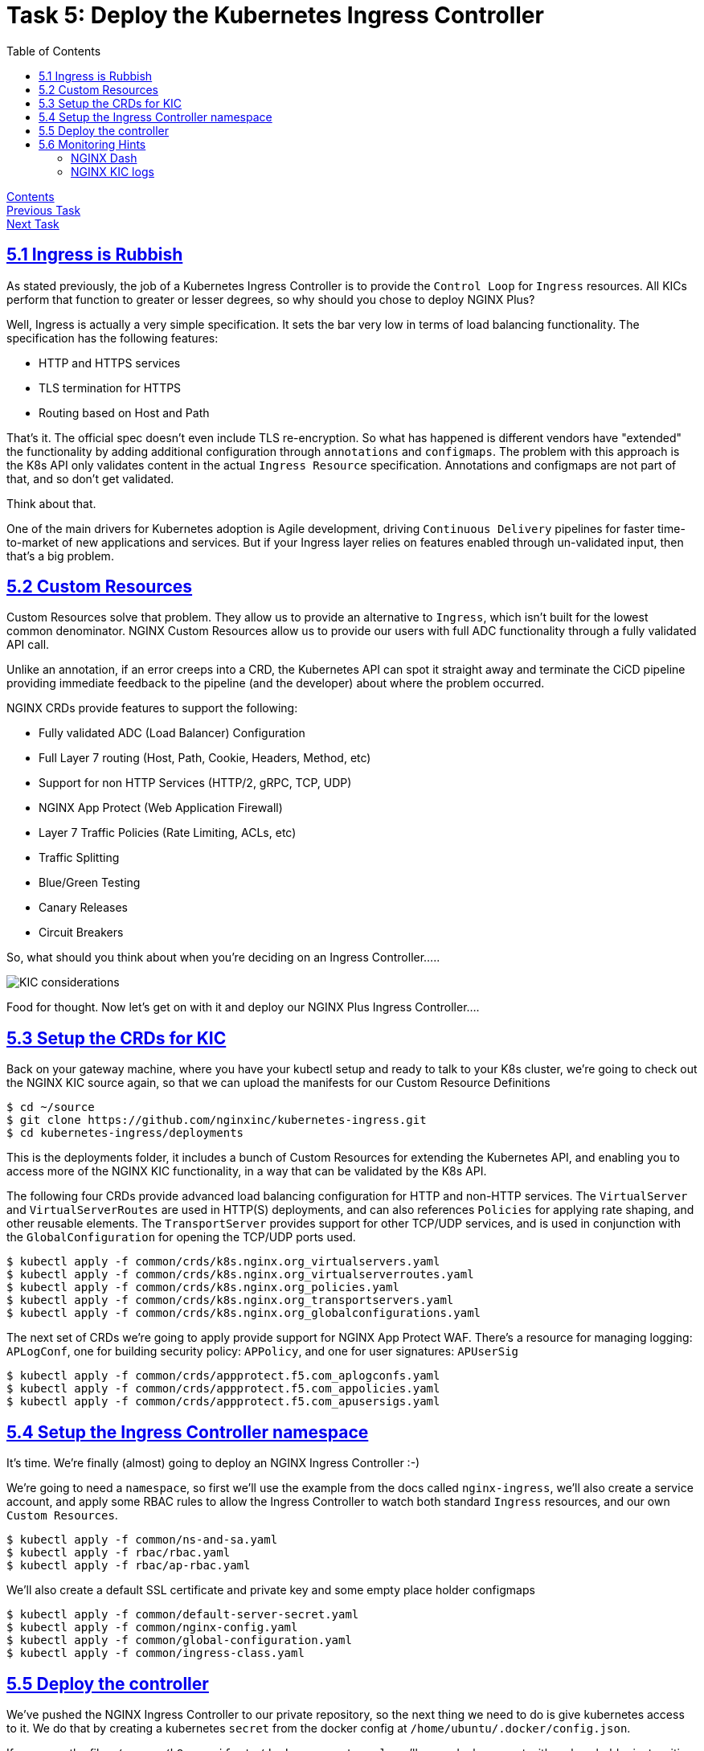 = Task 5: Deploy the Kubernetes Ingress Controller
:showtitle:
:toc: left
:sectlinks:
:prev_section: task4
:next_section: task6
:source-highlighter: pygments

****
<<index.adoc#,Contents>> +
<<task4.adoc#,Previous Task>> +
<<task6.adoc#,Next Task>> +
****

== 5.1 Ingress is Rubbish

As stated previously, the job of a Kubernetes Ingress Controller is to provide the `Control Loop` for `Ingress` resources.
All KICs perform that function to greater or lesser degrees, so why should you chose to deploy NGINX Plus?

Well, Ingress is actually a very simple specification. It sets the bar very low in terms of load balancing functionality.
The specification has the following features:

* HTTP and HTTPS services
* TLS termination for HTTPS
* Routing based on Host and Path

That's it. The official spec doesn't even include TLS re-encryption. So what has happened is different vendors have "extended"
the functionality by adding additional configuration through `annotations` and `configmaps`. The problem with this approach
is the K8s API only validates content in the actual `Ingress Resource` specification. Annotations and configmaps are not part
of that, and so don't get validated. 

Think about that. 

One of the main drivers for Kubernetes adoption is Agile development, driving `Continuous Delivery` pipelines for faster
time-to-market of new applications and services. But if your Ingress layer relies on features enabled through un-validated
input, then that's a big problem.

== 5.2 Custom Resources

Custom Resources solve that problem. They allow us to provide an alternative to `Ingress`, which isn't built for the lowest
common denominator. NGINX Custom Resources allow us to provide our users with full ADC functionality through a fully validated
API call. 

Unlike an annotation, if an error creeps into a CRD, the Kubernetes API can spot it straight away and terminate the CiCD pipeline
providing immediate feedback to the pipeline (and the developer) about where the problem occurred.

NGINX CRDs provide features to support the following:

* Fully validated ADC (Load Balancer) Configuration
* Full Layer 7 routing (Host, Path, Cookie, Headers, Method, etc)
* Support for non HTTP Services (HTTP/2, gRPC, TCP, UDP)
* NGINX App Protect (Web Application Firewall)
* Layer 7 Traffic Policies (Rate Limiting, ACLs, etc)
* Traffic Splitting
* Blue/Green Testing
* Canary Releases
* Circuit Breakers

So, what should you think about when you're deciding on an Ingress Controller.....

image:../img/k8s-kic-considerations.png[KIC considerations]

Food for thought. Now let's get on with it and deploy our NGINX Plus Ingress Controller....

== 5.3 Setup the CRDs for KIC

Back on your gateway machine, where you have your kubectl setup and ready to talk to your K8s cluster, we're going
to check out the NGINX KIC source again, so that we can upload the manifests for our Custom Resource Definitions

----
$ cd ~/source 
$ git clone https://github.com/nginxinc/kubernetes-ingress.git
$ cd kubernetes-ingress/deployments
----

This is the deployments folder, it includes a bunch of Custom Resources for extending the Kubernetes API, and 
enabling you to access more of the NGINX KIC functionality, in a way that can be validated by the K8s API.

The following four CRDs provide advanced load balancing configuration for HTTP and non-HTTP services. The `VirtualServer`
and `VirtualServerRoutes` are used in HTTP(S) deployments, and can also references `Policies` for applying rate shaping,
and other reusable elements. The `TransportServer` provides support for other TCP/UDP services, and is used in conjunction
with the `GlobalConfiguration` for opening the TCP/UDP ports used.

----
$ kubectl apply -f common/crds/k8s.nginx.org_virtualservers.yaml
$ kubectl apply -f common/crds/k8s.nginx.org_virtualserverroutes.yaml
$ kubectl apply -f common/crds/k8s.nginx.org_policies.yaml
$ kubectl apply -f common/crds/k8s.nginx.org_transportservers.yaml
$ kubectl apply -f common/crds/k8s.nginx.org_globalconfigurations.yaml
----

The next set of CRDs we're going to apply provide support for NGINX App Protect WAF. There's a resource for managing
logging: `APLogConf`, one for building security policy: `APPolicy`, and one for user signatures: `APUserSig`

----
$ kubectl apply -f common/crds/appprotect.f5.com_aplogconfs.yaml
$ kubectl apply -f common/crds/appprotect.f5.com_appolicies.yaml
$ kubectl apply -f common/crds/appprotect.f5.com_apusersigs.yaml
----

== 5.4 Setup the Ingress Controller namespace

It's time. We're finally (almost) going to deploy an NGINX Ingress Controller :-)

We're going to need a `namespace`, so first we'll use the example from the docs called `nginx-ingress`, we'll also
create a service account, and apply some RBAC rules to allow the Ingress Controller to watch both standard `Ingress`
resources, and our own `Custom Resources`.

----
$ kubectl apply -f common/ns-and-sa.yaml
$ kubectl apply -f rbac/rbac.yaml
$ kubectl apply -f rbac/ap-rbac.yaml
----

We'll also create a default SSL certificate and private key and some empty place holder configmaps

----
$ kubectl apply -f common/default-server-secret.yaml
$ kubectl apply -f common/nginx-config.yaml
$ kubectl apply -f common/global-configuration.yaml
$ kubectl apply -f common/ingress-class.yaml
----

== 5.5 Deploy the controller

We've pushed the NGINX Ingress Controller to our private repository, so the next thing we need to do is give kubernetes
access to it. We do that by creating a kubernetes `secret` from the docker config at `/home/ubuntu/.docker/config.json`.

If you open the file `~/source/k8s-manifests/docker-secret.yaml` you'll see a docker secret with a place holder just waiting
for us to provide the secret. We can do that with a little `sed`.

----
$ cd ~/source/k8s-manifests
$ dockerconfig=$(cat /home/ubuntu/.docker/config.json | base64 -w 0)
$ sed -i -re "s/YOUR_SECRET/$dockerconfig/" docker-secret.yaml
$ kubectl -n nginx-ingress apply -f docker-secret.yaml
----

That last line used `kubectl` to deploy a new secret called `registry` into the `nginx-ingress` namespace.

Now, let's deploy the NGINX KIC

----
$ kubectl apply -f nginx-ingress/10-deploy-kic.yaml
$ kubectl apply -f nginx-ingress/11-deploy-kic-service.yaml
----

You should now have an NGINX Ingress Controller deployed.

image:../img/k8s-nginx-ingress.png[nginx-ingress-controller]

== 5.6 Monitoring Hints

Before we get into the bones of the workshop, I'm going to let you into a secret. The NGINX gateway which you are connecting
to is also running NGINX Plus, and it has the NGINX Plus dashboard enabled.....

=== NGINX Dash

++++
<p>Try accessing your NGINX Plus dashboard -> <a id='db_link'></a><br/>
Try accessing your NGINX Plus API -> <a id='api_link'></a><br/>
Try accessing your NGINX Plus Swagger Spec -> <a id='oas_link'></a></p>
<script>
  var db='https://' + location.host + '/dashboard.html';
  var api='https://' + location.host + '/api/6';
  var oas='https://' + location.host + '/swagger-ui';
  document.getElementById("db_link").innerHTML = db;
  document.getElementById("db_link").href = db;
  document.getElementById("api_link").innerHTML = api;
  document.getElementById("api_link").href = api;
  document.getElementById("oas_link").innerHTML = oas;
  document.getElementById("oas_link").href = oas;
</script>
++++

=== NGINX KIC logs

----
$ kubectl -n nginx-ingress logs deployment.apps/nginx-ingress -f
----

Now let's move on to <<task6.adoc#,Task 6>> 

|===
|<<task4.adoc#,Previous>>|<<task6.adoc#,Next Task>>
|===

